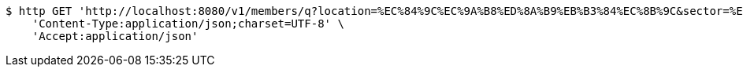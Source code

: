[source,bash]
----
$ http GET 'http://localhost:8080/v1/members/q?location=%EC%84%9C%EC%9A%B8%ED%8A%B9%EB%B3%84%EC%8B%9C&sector=%ED%86%A0%EB%AA%A9' \
    'Content-Type:application/json;charset=UTF-8' \
    'Accept:application/json'
----
